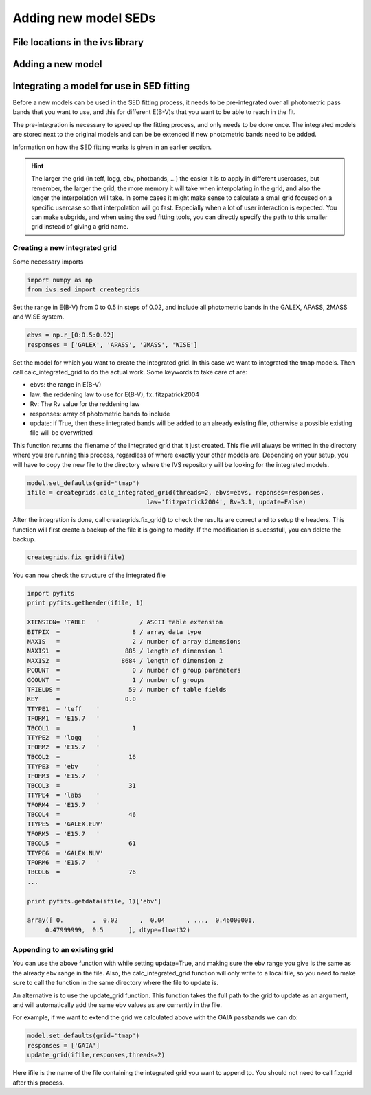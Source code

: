  
Adding new model SEDs
=====================

File locations in the ivs library
---------------------------------

Adding a new model
------------------

Integrating a model for use in SED fitting
------------------------------------------

Before a new models can be used in the SED fitting process, it needs to be pre-integrated over all photometric pass bands that you want to use, and this for different E(B-V)s that you want to be able to reach in the fit. 

The pre-integration is necessary to speed up the fitting process, and only needs to be done once. The integrated models are stored next to the original models and can be be extended if new photometric bands need to be added.

Information on how the SED fitting works is given in an earlier section.

.. hint::

   The larger the grid (in teff, logg, ebv, photbands, ...) the easier it is to apply in different usercases, but remember, the larger the grid, the more memory it will take when interpolating in the grid, and also the longer the interpolation will take. In some cases it might make sense to calculate a small grid focused on a specific usercase so that interpolation will go fast. Especially when a lot of user interaction is expected. You can make subgrids, and when using the sed fitting tools, you can directly specify the path to this smaller grid instead of giving a grid name. 

Creating a new integrated grid
^^^^^^^^^^^^^^^^^^^^^^^^^^^^^^

Some necessary imports

.. code-block:: python
   
   import numpy as np
   from ivs.sed import creategrids
   
Set the range in E(B-V) from 0 to 0.5 in steps of 0.02, and include all photometric bands in the GALEX, APASS, 2MASS and WISE system.
   
.. code-block:: python
   
   ebvs = np.r_[0:0.5:0.02]
   responses = ['GALEX', 'APASS', '2MASS', 'WISE']
   
Set the model for which you want to create the integrated grid. In this case we want to integrated the tmap models. Then call calc_integrated_grid to do the actual work. Some keywords to take care of are:

* ebvs: the range in E(B-V)
* law: the reddening law to use for E(B-V), fx. fitzpatrick2004
* Rv: The Rv value for the reddening law
* responses: array of photometric bands to include
* update: if True, then these integrated bands will be added to an already existing file, otherwise a possible existing file will be overwritted

This function returns the filename of the integrated grid that it just created. This file will always be writted in the directory where you are running this process, regardless of where exactly your other models are. Depending on your setup, you will have to copy the new file to the directory where the IVS repository will be looking for the integrated models.

   
.. code-block:: python
   
   model.set_defaults(grid='tmap')
   ifile = creategrids.calc_integrated_grid(threads=2, ebvs=ebvs, reponses=responses,
                                    law='fitzpatrick2004', Rv=3.1, update=False)
                                    
After the integration is done, call creategrids.fix_grid() to check the results are correct and to setup the headers. This function will first create a backup of the file it is going to modify. If the modification is sucessfull, you can delete the backup.

.. code-block:: python

   creategrids.fix_grid(ifile)
   
You can now check the structure of the integrated file

.. code-block:: python

   import pyfits
   print pyfits.getheader(ifile, 1)
   
   XTENSION= 'TABLE   '           / ASCII table extension                          
   BITPIX  =                    8 / array data type                                
   NAXIS   =                    2 / number of array dimensions                     
   NAXIS1  =                  885 / length of dimension 1                          
   NAXIS2  =                 8684 / length of dimension 2                          
   PCOUNT  =                    0 / number of group parameters                     
   GCOUNT  =                    1 / number of groups                               
   TFIELDS =                   59 / number of table fields                         
   KEY     =                  0.0                                                  
   TTYPE1  = 'teff    '                                                            
   TFORM1  = 'E15.7   '                                                            
   TBCOL1  =                    1                                                  
   TTYPE2  = 'logg    '                                                            
   TFORM2  = 'E15.7   '                                                            
   TBCOL2  =                   16                                                  
   TTYPE3  = 'ebv     '                                                            
   TFORM3  = 'E15.7   '                                                            
   TBCOL3  =                   31                                                  
   TTYPE4  = 'labs    '                                                            
   TFORM4  = 'E15.7   '                                                            
   TBCOL4  =                   46                                                  
   TTYPE5  = 'GALEX.FUV'                                                           
   TFORM5  = 'E15.7   '                                                            
   TBCOL5  =                   61                                                  
   TTYPE6  = 'GALEX.NUV'                                                           
   TFORM6  = 'E15.7   '                                                            
   TBCOL6  =                   76 
   ...
   
   print pyfits.getdata(ifile, 1)['ebv']
   
   array([ 0.        ,  0.02      ,  0.04      , ...,  0.46000001,
        0.47999999,  0.5       ], dtype=float32)

      

Appending to an existing grid
^^^^^^^^^^^^^^^^^^^^^^^^^^^^^

You can use the above function with while setting update=True, and making sure the ebv range you give is the same as the already ebv range in the file. Also, the calc_integrated_grid function will only write to a local file, so you need to make sure to call the function in the same directory where the file to update is.

An alternative is to use the update_grid function. This function takes the full path to the grid to update as an argument, and will automatically add the same ebv values as are currently in the file.

For example, if we want to extend the grid we calculated above with the GAIA passbands we can do:

.. code-block:: python
   
   model.set_defaults(grid='tmap')
   responses = ['GAIA']
   update_grid(ifile,responses,threads=2)
   
Here ifile is the name of the file containing the integrated grid you want to append to. You should not need to call fixgrid after this process.